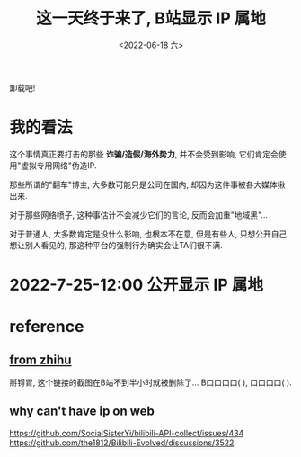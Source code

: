 #+TITLE: 这一天终于来了, B站显示 IP 属地
#+DATE: <2022-06-18 六>
#+OPTIONS: toc:nil num:nil

卸载吧!
* 我的看法
这个事情真正要打击的那些 *诈骗/造假/海外势力*, 并不会受到影响,
它们肯定会使用"虚拟专用网络"伪造IP.

那些所谓的"翻车"博主, 大多数可能只是公司在国内, 却因为这件事被各大媒体揪出来.

对于那些网络喷子, 这种事估计不会减少它们的言论, 反而会加重"地域黑"...

对于普通人, 大多数肯定是没什么影响, 也根本不在意,
但是有些人, 只想公开自己想让别人看见的,
那这种平台的强制行为确实会让TA们很不满.

* 2022-7-25-12:00 公开显示 IP 属地

* reference
** [[https://zhuanlan.zhihu.com/p/508234267][from zhihu]]
  掰锝胃, 这个链接的截图在B站不到半小时就被删除了...
  B口口口口(    ), 口口口口(    ).

** why can't have ip on web
https://github.com/SocialSisterYi/bilibili-API-collect/issues/434
https://github.com/the1812/Bilibili-Evolved/discussions/3522
